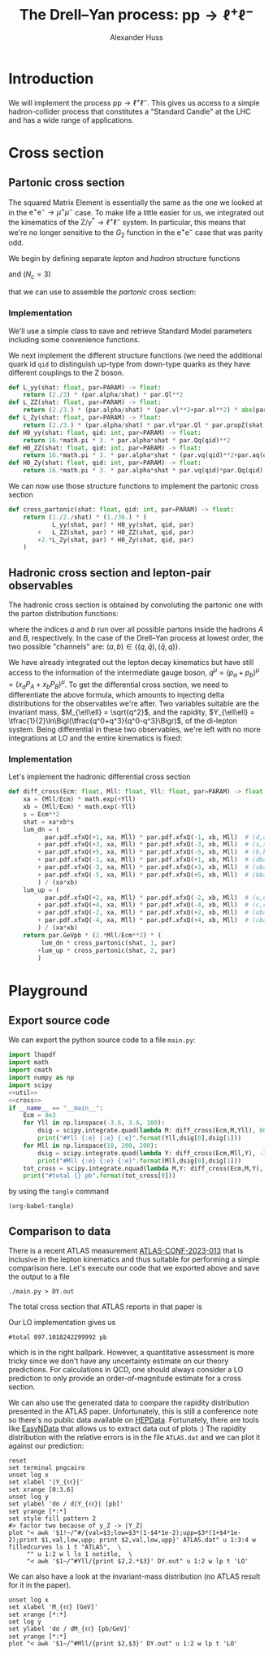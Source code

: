 #+title: The Drell--Yan process: $\mathrm{p}\mathrm{p} \to \ell^+\ell^-$
#+author: Alexander Huss
#+STARTUP: showall
#+EXCLUDE_TAGS: noexport
#+LATEX_HEADER: \usepackage[a4paper]{geometry}
#+LATEX_HEADER: \usepackage{mathtools}


* Introduction
We will implement the process $\mathrm{p}\mathrm{p} \to \ell^+\ell^-$.
This gives us access to a simple hadron-collider process that constitutes a "Standard Candle" at the LHC and has a wide range of applications.

* Cross section

** Partonic cross section

The squared Matrix Element is essentially the same as the one we looked at in the $\mathrm{e}^+\mathrm{e}^- \to \mu^+ \mu^-$ case.
To make life a little easier for us, we integrated out the kinematics of the $\mathrm{Z}/\gamma^*\to\ell^+\ell^-$ system.
In particular, this means that we're no longer sensitive to the $G_2$ function in the $\mathrm{e}^+\mathrm{e}^-$ case that was parity odd.

We begin by defining separate /lepton/ and /hadron/ structure functions
\begin{align}
  L_{\gamma\gamma}(\hat{s})
  &=
  \frac{2}{3}\;\frac{\alpha\; Q_\ell^2}{\hat{s}}
  \\
  L_{\mathrm{Z}\mathrm{Z}}(\hat{s})
  &=
  \frac{2}{3}\;\frac{\alpha\; (v_\ell^2 + a_\ell^2)}{\hat{s}}\;
  \biggl\lvert\frac{\hat{s}}{\hat{s} - M_\mathrm{Z}^2 + \mathrm{i}\Gamma_\mathrm{Z}M_\mathrm{Z}}\biggr\rvert^2
  \\
  L_{\mathrm{Z}\gamma}(\hat{s})
  &=
  \frac{2}{3}\;\frac{\alpha\; v_\ell Q_\ell }{\hat{s}}\;
  \frac{\hat{s}}{\hat{s} - M_\mathrm{Z}^2 + \mathrm{i}\Gamma_\mathrm{Z}M_\mathrm{Z}}
\end{align}
and ($N_c = 3$)
\begin{align}
  \mathcal{H}^{(0)}_{\gamma\gamma}(\hat{s})
  &=
  16\pi\,N_c \, \alpha\;\hat{s} \; Q_q^2
  \\
  \mathcal{H}^{(0)}_{\mathrm{Z}\mathrm{Z}}(\hat{s})
  &=
  16\pi\,N_c \, \alpha\;\hat{s} \; (v_q^2 + a_q^2)
  \\
  \mathcal{H}^{(0)}_{\mathrm{Z}\gamma}(\hat{s})
  &=
  16\pi\,N_c \, \alpha\;\hat{s} \; v_q Q_q
\end{align}
that we can use to assemble the /partonic/ cross section:
\begin{align}
  \hat{\sigma}_{\bar{q}q\to\ell^+\ell^-}(p_a,\,p_b)
  &=
  \frac{1}{2\hat{s}} \; \frac{1}{36} \; \biggl\{
  L_{\gamma\gamma}(\hat{s}) \mathcal{H}^{(0)}_{\gamma\gamma}(\hat{s})
  + L_{\mathrm{Z}\mathrm{Z}}(\hat{s}) \mathcal{H}^{(0)}_{\mathrm{Z}\mathrm{Z}}(\hat{s})
  + 2\mathrm{Re}\Bigl[ L_{\mathrm{Z}\gamma}(\hat{s}) \mathcal{H}^{(0)}_{\mathrm{Z}\gamma}(\hat{s}) \Bigr]
  \biggr\}
\end{align}

*** Implementation
:PROPERTIES:
:header-args: :noweb-ref util
:END:
We'll use a simple class to save and retrieve Standard Model parameters including some convenience functions.
#+begin_src python :exports none
class Parameters(object):
    """very simple class to manage Standard Model Parameters"""

    #> conversion factor from GeV^{-2} into picobarns [pb]
    GeVpb = 0.3893793656e9

    def __init__(self, **kwargs):
        #> these are the independent variables we chose:
        #>  *  sw2 = sin^2(theta_w) with the weak mixing angle theta_w
        #>  *  (MZ, GZ) = mass & width of Z-boson
        self.sw2  = kwargs.pop("sw2", 0.22289722252391824808)
        self.MZ   = kwargs.pop("MZ", 91.1876)
        self.GZ   = kwargs.pop("GZ", 2.495)
        self.sPDF = kwargs.pop("sPDF", "NNPDF31_nnlo_as_0118_luxqed")
        self.iPDF = kwargs.pop("iPDF", 0)
        if len(kwargs) > 0:
            raise RuntimeError("passed unknown parameters: {}".format(kwargs))
        #> we'll cache the PDF set for performance
        lhapdf.setVerbosity(0)
        self.pdf = lhapdf.mkPDF(self.sPDF, self.iPDF)
        #> let's store some more constants (l, u, d = lepton, up-quark, down-quark)
        self.Ql = -1.;    self.I3l = -1./2.;  # charge & weak isospin
        self.Qu = +2./3.; self.I3u = +1./2.;
        self.Qd = -1./3.; self.I3d = -1./2.;
        self.alpha = 1./132.2332297912836907
        #> and some derived quantities
        self.sw = math.sqrt(self.sw2)
        self.cw2 = 1.-self.sw2  # cos^2 = 1-sin^2
        self.cw = math.sqrt(self.cw2)
    #> vector & axial-vector couplings to Z-boson
    @property
    def vl(self) -> float:
        return (self.I3l-2*self.Ql*self.sw2)/(2.*self.sw*self.cw)
    @property
    def al(self) -> float:
        return self.I3l/(2.*self.sw*self.cw)
    def vq(self, qid: int) -> float:
        if qid == 1:  # down-type
            return (self.I3d-2*self.Qd*self.sw2)/(2.*self.sw*self.cw)
        if qid == 2:  # up-type
            return (self.I3u-2*self.Qu*self.sw2)/(2.*self.sw*self.cw)
        raise RuntimeError("vq called with invalid qid: {}".format(qid))
    def aq(self, qid: int) -> float:
        if qid == 1:  # down-type
            return self.I3d/(2.*self.sw*self.cw)
        if qid == 2:  # up-type
            return self.I3u/(2.*self.sw*self.cw)
        raise RuntimeError("aq called with invalid qid: {}".format(qid))
    def Qq(self, qid: int) -> float:
        if qid == 1:  # down-type
            return self.Qd
        if qid == 2:  # up-type
            return self.Qu
        raise RuntimeError("Qq called with invalid qid: {}".format(qid))
    #> the Z-boson propagator
    def propZ(self, s: float) -> complex:
        return s/(s-complex(self.MZ**2,self.GZ*self.MZ))
#> we immediately instantiate an object (default values) in global scope
PARAM = Parameters()

#+end_src
We next implement the different structure functions (we need the additional quark id ~qid~ to distinguish up-type from down-type quarks as they have different couplings to the Z boson.
#+begin_src python
def L_yy(shat: float, par=PARAM) -> float:
    return (2./3) * (par.alpha/shat) * par.Ql**2
def L_ZZ(shat: float, par=PARAM) -> float:
    return (2./3.) * (par.alpha/shat) * (par.vl**2+par.al**2) * abs(par.propZ(shat))**2
def L_Zy(shat: float, par=PARAM) -> float:
    return (2./3.) * (par.alpha/shat) * par.vl*par.Ql * par.propZ(shat).real
def H0_yy(shat: float, qid: int, par=PARAM) -> float:
    return 16.*math.pi * 3. * par.alpha*shat * par.Qq(qid)**2
def H0_ZZ(shat: float, qid: int, par=PARAM) -> float:
    return 16.*math.pi * 3. * par.alpha*shat * (par.vq(qid)**2+par.aq(qid)**2)
def H0_Zy(shat: float, qid: int, par=PARAM) -> float:
    return 16.*math.pi * 3. * par.alpha*shat * par.vq(qid)*par.Qq(qid)
#+end_src
We can now use those structure functions to implement the partonic cross section
#+begin_src python
def cross_partonic(shat: float, qid: int, par=PARAM) -> float:
    return (1./2./shat) * (1./36.) * (
            L_yy(shat, par) * H0_yy(shat, qid, par)
        +   L_ZZ(shat, par) * H0_ZZ(shat, qid, par)
        +2.*L_Zy(shat, par) * H0_Zy(shat, qid, par)
    )
#+end_src

** Hadronic cross section and lepton-pair observables
The hadronic cross section is obtained by convoluting the partonic one with the parton distribution functions:
\begin{align}
  \sigma_{A B \to \ell^+\ell^-} (P_A, P_B)
  &=
  \sum_{a,b}
  \int_0^1\mathrm{d}x_a \; f_{a\vert A}(x_a)
  \int_0^1\mathrm{d}x_b \; f_{b\vert B}(x_b) \;
  \hat{\sigma}_{ab\to\ell^+\ell^-}(x_a P_A,\,x_b P_B)
  \,,
\end{align}
where the indices $a$ and $b$ run over all possible partons inside the hadrons $A$ and $B$, respectively.
In the case of the Drell--Yan process at lowest order, the two possible "channels" are:  $(a,b) \in \{(q,\bar{q}),\,(\bar{q},q)\}$.

We have already integrated out the lepton decay kinematics but have still access to the information of the intermediate gauge boson, $q^\mu = (p_a+p_b)^\mu = (x_a P_A + x_b P_B)^\mu$.
To get the differential cross section, we need to differentiate the above formula, which amounts to injecting delta distributions for the observables we're after.
Two variables suitable are the invariant mass, $M_{\ell\ell} = \sqrt{q^2}$, and the rapidity, $Y_{\ell\ell} = \tfrac{1}{2}\ln\Bigl(\tfrac{q^0+q^3}{q^0-q^3}\Bigr)$, of the di-lepton system.
Being differential in these two observables, we're left with no more integrations at LO and the entire kinematics is fixed:
\begin{align}
  \frac{\mathrm{d}^2\sigma_{A B \to \ell^+\ell^-}}{\mathrm{d}M_{\ell\ell}\mathrm{d}Y_{\ell\ell}}
  &=
  f_{a\vert A}(x_a) \; f_{b\vert B}(x_b) \; \frac{2\,M_{\ell\ell}}{E_\mathrm{cm}^2} \;
  \hat{\sigma}_{ab\to\ell^+\ell^-l}(x_a P_A,\,x_b P_B)
  \;\bigg\vert_{x_{a/b}\equiv\tfrac{M_{\ell\ell}}{E_\mathrm{cm}}\mathrm{e}^{\pm Y_{\ell\ell}}}
\end{align}

*** Implementation
:PROPERTIES:
:header-args: :noweb-ref cross
:END:
Let's implement the hadronic differential cross section
#+begin_src python
def diff_cross(Ecm: float, Mll: float, Yll: float, par=PARAM) -> float:
    xa = (Mll/Ecm) * math.exp(+Yll)
    xb = (Mll/Ecm) * math.exp(-Yll)
    s = Ecm**2
    shat = xa*xb*s
    lum_dn = (
          par.pdf.xfxQ(+1, xa, Mll) * par.pdf.xfxQ(-1, xb, Mll)  # (d,dbar)
        + par.pdf.xfxQ(+3, xa, Mll) * par.pdf.xfxQ(-3, xb, Mll)  # (s,sbar)
        + par.pdf.xfxQ(+5, xa, Mll) * par.pdf.xfxQ(-5, xb, Mll)  # (b,bbar)
        + par.pdf.xfxQ(-1, xa, Mll) * par.pdf.xfxQ(+1, xb, Mll)  # (dbar,d)
        + par.pdf.xfxQ(-3, xa, Mll) * par.pdf.xfxQ(+3, xb, Mll)  # (sbar,s)
        + par.pdf.xfxQ(-5, xa, Mll) * par.pdf.xfxQ(+5, xb, Mll)  # (bbar,b)
        ) / (xa*xb)
    lum_up = (
          par.pdf.xfxQ(+2, xa, Mll) * par.pdf.xfxQ(-2, xb, Mll)  # (u,ubar)
        + par.pdf.xfxQ(+4, xa, Mll) * par.pdf.xfxQ(-4, xb, Mll)  # (c,cbar)
        + par.pdf.xfxQ(-2, xa, Mll) * par.pdf.xfxQ(+2, xb, Mll)  # (ubar,u)
        + par.pdf.xfxQ(-4, xa, Mll) * par.pdf.xfxQ(+4, xb, Mll)  # (cbar,c)
        ) / (xa*xb)
    return par.GeVpb * (2.*Mll/Ecm**2) * (
         lum_dn * cross_partonic(shat, 1, par)
        +lum_up * cross_partonic(shat, 2, par)
        )
#+end_src



* Playground

** Export source code
We can export the python source code to a file =main.py=:
#+begin_src python :noweb yes :tangle main.py :shebang "#!/usr/bin/env python3.10"
import lhapdf
import math
import cmath
import numpy as np
import scipy
<<util>>
<<cross>>
if __name__ == "__main__":
    Ecm = 8e3
    for Yll in np.linspace(-3.6, 3.6, 100):
        dsig = scipy.integrate.quad(lambda M: diff_cross(Ecm,M,Yll), 80., 100., epsrel=1e-3)
        print("#Yll {:e} {:e} {:e}".format(Yll,dsig[0],dsig[1]))
    for Mll in np.linspace(10, 200, 200):
        dsig = scipy.integrate.quad(lambda Y: diff_cross(Ecm,Mll,Y), -3.6, +3.6, epsrel=1e-3)
        print("#Mll {:e} {:e} {:e}".format(Mll,dsig[0],dsig[1]))
    tot_cross = scipy.integrate.nquad(lambda M,Y: diff_cross(Ecm,M,Y), [[80.,100.],[-3.6,+3.6]], opts={'epsrel':1e-3})
    print("#total {} pb".format(tot_cross[0]))
#+end_src

by using the ~tangle~ command
#+begin_src elisp :results silent
(org-babel-tangle)
#+end_src

** Comparison to data
There is a recent ATLAS measurement [[https://atlas.web.cern.ch/Atlas/GROUPS/PHYSICS/CONFNOTES/ATLAS-CONF-2023-013/][ATLAS-CONF-2023-013]] that is inclusive in the lepton kinematics and thus suitable for performing a simple comparison here.
Let's execute our code that we exported above and save the output to a file
#+begin_src shell : :results silent
./main.py > DY.out
#+end_src
The total cross section that ATLAS reports in that paper is
\begin{align}
  \sigma_\mathrm{Z}
  &=
  1055.3 \;\pm 0.7 \,\text{(stat.)} \;\pm 2.2 \,\text{(syst.)} \;\pm 19.0 \,\text{(lumi.)} \,\mathrm{pb}
\end{align}
Our LO implementation gives us
#+begin_src shell :exports results :results verbatim
grep "^#total" DY.out
#+end_src

#+RESULTS:
: #total 897.1018242299992 pb
which is in the right ballpark.
However, a quantitative assessment is more tricky since we don't have any uncertainty estimate on our theory predictions.
For calculations in QCD, one should always consider a LO prediction to only provide an order-of-magnitude estimate for a cross section.

We can also use the generated data to compare the rapidity distribution presented in the ATLAS paper.
Unfortunately, this is still a conference note so there's no public data available on [[https://www.hepdata.net/][HEPData]].
Fortunately, there are tools like [[https://arxiv.org/abs/0710.2896][EasyNData]] that allows us to extract data out of plots :)
The rapidity distribution with the relative errors is in the file =ATLAS.dat= and we can plot it against our prediction:
#+begin_src gnuplot :file Yll.png
reset
set terminal pngcairo
unset log x
set xlabel '|Y_{ℓℓ}|'
set xrange [0:3.6]
unset log y
set ylabel 'dσ / d|Y_{ℓℓ}| [pb]'
set yrange [*:*]
set style fill pattern 2
#> factor two because of y_Z -> |Y_Z|
plot "< awk '$1!~/^#/{val=$3;low=$3*(1-$4*1e-2);upp=$3*(1+$4*1e-2);print $1,val,low,upp; print $2,val,low,upp}' ATLAS.dat" u 1:3:4 w filledcurves ls 1 t "ATLAS",  \
     "" u 1:2 w l ls 1 notitle,  \
     "< awk '$1~/^#Yll/{print $2,2.*$3}' DY.out" u 1:2 w lp t 'LO'
#+end_src

#+RESULTS:
[[file:Yll.png]]
We see that a similar offset as in the total cross section but it appears to be largely a normalization issue and the /shape/ itself is rather well described.

We can also have a look at the invariant-mass distribution (no ATLAS result for it in the paper).
#+begin_src gnuplot :file Mll.png
unset log x
set xlabel 'M_{ℓℓ} [GeV]'
set xrange [*:*]
set log y
set ylabel 'dσ / dM_{ℓℓ} [pb/GeV]'
set yrange [*:*]
plot "< awk '$1~/^#Mll/{print $2,$3}' DY.out" u 1:2 w lp t 'LO'
#+end_src

#+RESULTS:
[[file:Mll.png]]
We can see a similar picture of the photon pole and the Z-boson resonance as in the lepton collider example.
